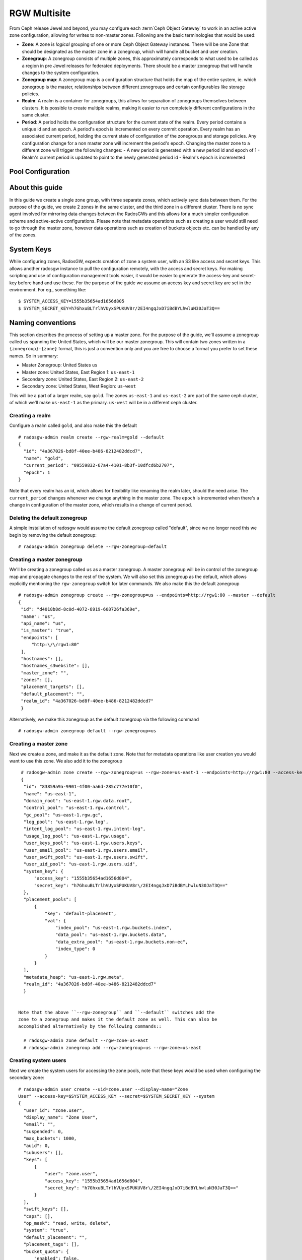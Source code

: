 =============
RGW Multisite
=============

.. versionadded:: Jewel

From Ceph release Jewel and beyond, you may configure each :term`Ceph Object
Gateway` to work in an active active zone configuration, allowing for writes to
non-master zones. Following are the basic terminologies that would be used:

- **Zone**: A zone is *logical* grouping of one or more Ceph Object Gateway
  instances. There will be one Zone that should be designated as the master zone
  in a zonegroup, which will handle all bucket and user creation.

- **Zonegroup**: A zonegroup consists of multiple zones, this approximately
  corresponds to what used to be called as a region in pre Jewel releases for
  federated deployments. There should be a master zonegroup that will handle
  changes to the system configuration.

- **Zonegroup map**: A zonegroup map is a configuration structure that holds the
  map of the entire system, ie. which zonegroup is the master, relationships
  between different zonegroups and certain configurables like storage policies.

- **Realm**: A realm is a container for zonegroups, this allows for separation
  of zonegroups themselves between clusters. It is possible to create multiple
  realms, making it easier to run completely different configurations in the same
  cluster.

- **Period**: A period holds the configuration structure for the current state
  of the realm. Every period contains a unique id and an epoch. A period's epoch
  is incremented on every commit operation. Every realm has an associated
  current period, holding the current state of configuration of the zonegroups
  and storage policies. Any configuration change for a non master zone will
  increment the period's epoch. Changing the master zone to a different zone
  will trigger the following changes:
  - A new period is generated with a new period id and epoch of 1
  - Realm's current period is updated to point to the newly generated period id
  - Realm's epoch is incremented

Pool Configuration
==================

About this guide
================

In this guide we create a single zone group, with three separate zones, which
actively sync data between them. For the purpose of the guide, we create 2 zones
in the same cluster, and the third zone in a different cluster. There is no sync
agent involved for mirroring data changes between the RadosGWs and this allows
for a much simpler configuration scheme and active-active configurations. Please
note that metadata operations such as creating a user would still need to go
through the master zone, however data operations such as creation of buckets
objects etc. can be handled by any of the zones.

System Keys
===========

While configuring zones, RadosGW, expects creation of zone a system user, with
an S3 like access and secret keys. This allows another radosgw instance to pull
the configuration remotely, with the access and secret keys. For making
scripting and use of configuration management tools easier, it would be easier
to generate the access-key and secret-key before hand and use these. For the
purpose of the guide we assume an access key and secret key are set in the
environment. For eg., something like::

  $ SYSTEM_ACCESS_KEY=1555b35654ad1656d805
  $ SYSTEM_SECRET_KEY=h7GhxuBLTrlhVUyxSPUKUV8r/2EI4ngqJxD7iBdBYLhwluN30JaT3Q==

Naming conventions
==================

This section describes the process of setting up a master zone. For the purpose
of the guide, we'll assume a zonegroup called ``us`` spanning the United States,
which will be our master zonegroup. This will contain two zones written in a
``{zonegroup}-{zone}`` format, this is just a convention only and you are free
to choose a format you prefer to set these names. So in summary:

- Master Zonegroup: United States ``us``
- Master zone: United States, East Region 1: ``us-east-1``
- Secondary zone: United States, East Region 2: ``us-east-2``
- Secondary zone: United States, West Region: ``us-west``

This will be a part of a larger realm, say ``gold``. The zones ``us-east-1`` and
``us-east-2`` are part of the same ceph cluster, of which we'll make
``us-east-1`` as the primary. ``us-west`` will be in a different ceph cluster.

Creating a realm
----------------

Configure a realm called ``gold``, and also make this the default ::

  # radosgw-admin realm create --rgw-realm=gold --default
  {
    "id": "4a367026-bd8f-40ee-b486-8212482ddcd7",
    "name": "gold",
    "current_period": "09559832-67a4-4101-8b3f-10dfcd6b2707",
    "epoch": 1
  }


Note that every realm has an id, which allows for flexibility like renaming the
realm later, should the need arise. The ``current_period`` changes whenever we
change anything in the master zone. The ``epoch`` is incremented when there's a
change in configuration of the master zone, which results in a change of current
period.

Deleting the default zonegroup
------------------------------

A simple installation of radosgw would assume the default zonegroup called
"default", since we no longer need this we begin by removing the default
zonegroup::

  # radosgw-admin zonegroup delete --rgw-zonegroup=default


Creating a master zonegroup
---------------------------

We'll be creating a zonegroup called ``us`` as a master zonegroup. A master
zonegroup will be in control of the zonegroup map and propagate changes to the
rest of the system. We will also set this zonegroup as the default, which allows
explicitly mentioning the ``rgw-zonegroup`` switch for later commands. We also
make this the default zonegroup

::

   # radosgw-admin zonegroup create --rgw-zonegroup=us --endpoints=http://rgw1:80 --master --default
   {
    "id": "d4018b8d-8c0d-4072-8919-608726fa369e",
    "name": "us",
    "api_name": "us",
    "is_master": "true",
    "endpoints": [
        "http:\/\/rgw1:80"
    ],
    "hostnames": [],
    "hostnames_s3website": [],
    "master_zone": "",
    "zones": [],
    "placement_targets": [],
    "default_placement": "",
    "realm_id": "4a367026-bd8f-40ee-b486-8212482ddcd7"
    }

Alternatively, we make this zonegroup as the default zonegroup via the following
command ::

  # radosgw-admin zonegroup default --rgw-zonegroup=us


Creating a master zone
----------------------

Next we create a zone, and make it as the default zone. Note that for metadata
operations like user creation you would want to use this zone. We also add it to
the zonegroup

::

   # radosgw-admin zone create --rgw-zonegroup=us --rgw-zone=us-east-1 --endpoints=http://rgw1:80 --access-key=$ZONE_ACCESS_KEY --secret=$ZONE_SECRET_KEY --default --master
   {
    "id": "83859a9a-9901-4f00-aa6d-285c777e10f0",
    "name": "us-east-1",
    "domain_root": "us-east-1.rgw.data.root",
    "control_pool": "us-east-1.rgw.control",
    "gc_pool": "us-east-1.rgw.gc",
    "log_pool": "us-east-1.rgw.log",
    "intent_log_pool": "us-east-1.rgw.intent-log",
    "usage_log_pool": "us-east-1.rgw.usage",
    "user_keys_pool": "us-east-1.rgw.users.keys",
    "user_email_pool": "us-east-1.rgw.users.email",
    "user_swift_pool": "us-east-1.rgw.users.swift",
    "user_uid_pool": "us-east-1.rgw.users.uid",
    "system_key": {
        "access_key": "1555b35654ad1656d804",
        "secret_key": "h7GhxuBLTrlhVUyxSPUKUV8r\/2EI4ngqJxD7iBdBYLhwluN30JaT3Q=="
    },
    "placement_pools": [
        {
            "key": "default-placement",
            "val": {
                "index_pool": "us-east-1.rgw.buckets.index",
                "data_pool": "us-east-1.rgw.buckets.data",
                "data_extra_pool": "us-east-1.rgw.buckets.non-ec",
                "index_type": 0
            }
        }
    ],
    "metadata_heap": "us-east-1.rgw.meta",
    "realm_id": "4a367026-bd8f-40ee-b486-8212482ddcd7"
    }


  Note that the above ``--rgw-zonegroup`` and ``--default`` switches add the
  zone to a zonegroup and makes it the default zone as well. This can also be
  accomplished alternatively by the following commands::

    # radosgw-admin zone default --rgw-zone=us-east
    # radosgw-admin zonegroup add --rgw-zonegroup=us --rgw-zone=us-east


Creating system users
---------------------

Next we create the system users for accessing the zone pools, note that these
keys would be used when configuring the secondary zone::

  # radosgw-admin user create --uid=zone.user --display-name="Zone
  User" --access-key=$SYSTEM_ACCESS_KEY --secret=$SYSTEM_SECRET_KEY --system
  {
    "user_id": "zone.user",
    "display_name": "Zone User",
    "email": "",
    "suspended": 0,
    "max_buckets": 1000,
    "auid": 0,
    "subusers": [],
    "keys": [
        {
            "user": "zone.user",
            "access_key": "1555b35654ad1656d804",
            "secret_key": "h7GhxuBLTrlhVUyxSPUKUV8r\/2EI4ngqJxD7iBdBYLhwluN30JaT3Q=="
        }
    ],
    "swift_keys": [],
    "caps": [],
    "op_mask": "read, write, delete",
    "system": "true",
    "default_placement": "",
    "placement_tags": [],
    "bucket_quota": {
        "enabled": false,
        "max_size_kb": -1,
        "max_objects": -1
    },
    "user_quota": {
        "enabled": false,
        "max_size_kb": -1,
        "max_objects": -1
    },
    "temp_url_keys": []
  }



Update the period
-----------------
Since we have now made a change in the master zone configuration, we need to
commit these zone changes to reflect in the realm configuration structure. This
is what the period would look like initially.

::
   # radosgw-admin period get
   {
    "id": "09559832-67a4-4101-8b3f-10dfcd6b2707",
    "epoch": 1,
    "predecessor_uuid": "",
    "sync_status": [],
    "period_map": {
        "id": "09559832-67a4-4101-8b3f-10dfcd6b2707",
        "zonegroups": [],
        "short_zone_ids": []
    },
    "master_zonegroup": "",
    "master_zone": "",
    "period_config": {
        "bucket_quota": {
            "enabled": false,
            "max_size_kb": -1,
            "max_objects": -1
        },
        "user_quota": {
            "enabled": false,
            "max_size_kb": -1,
            "max_objects": -1
        }
    },
    "realm_id": "4a367026-bd8f-40ee-b486-8212482ddcd7",
    "realm_name": "gold",
    "realm_epoch": 1
    }

Now we update the period and commit the changes::

  # radosgw-admin period update --commit
  {
    "id": "b5e4d3ec-2a62-4746-b479-4b2bc14b27d1",
    "epoch": 1,
    "predecessor_uuid": "09559832-67a4-4101-8b3f-10dfcd6b2707",
    "sync_status": [ ""... # truncating the output here
    ],
    "period_map": {
        "id": "b5e4d3ec-2a62-4746-b479-4b2bc14b27d1",
        "zonegroups": [
            {
                "id": "d4018b8d-8c0d-4072-8919-608726fa369e",
                "name": "us",
                "api_name": "us",
                "is_master": "true",
                "endpoints": [
                    "http:\/\/rgw1:80"
                ],
                "hostnames": [],
                "hostnames_s3website": [],
                "master_zone": "83859a9a-9901-4f00-aa6d-285c777e10f0",
                "zones": [
                    {
                        "id": "83859a9a-9901-4f00-aa6d-285c777e10f0",
                        "name": "us-east-1",
                        "endpoints": [
                            "http:\/\/rgw1:80"
                        ],
                        "log_meta": "true",
                        "log_data": "false",
                        "bucket_index_max_shards": 0,
                        "read_only": "false"
                    }
                ],
                "placement_targets": [
                    {
                        "name": "default-placement",
                        "tags": []
                    }
                ],
                "default_placement": "default-placement",
                "realm_id": "4a367026-bd8f-40ee-b486-8212482ddcd7"
            }
        ],
        "short_zone_ids": [
            {
                "key": "83859a9a-9901-4f00-aa6d-285c777e10f0",
                "val": 630926044
            }
        ]
    },
    "master_zonegroup": "d4018b8d-8c0d-4072-8919-608726fa369e",
    "master_zone": "83859a9a-9901-4f00-aa6d-285c777e10f0",
    "period_config": {
        "bucket_quota": {
            "enabled": false,
            "max_size_kb": -1,
            "max_objects": -1
        },
        "user_quota": {
            "enabled": false,
            "max_size_kb": -1,
            "max_objects": -1
        }
    },
    "realm_id": "4a367026-bd8f-40ee-b486-8212482ddcd7",
    "realm_name": "gold",
    "realm_epoch": 2
    }


Starting the radosgw
--------------------

Before starting the radosgw, the rgw zone and port options need to be mentioned
in the configuration file. For more details refer to the `Install Ceph Gateway`_
section of the guide. The configuration section for radosgw should resemble::

  [client.rgw.us-east-1]
  rgw_frontends="civetweb port=80"
  rgw_zone=us-east

And start the Ceph Object gateway (according to the OS installation) ::

  sudo systemctl start ceph-radosgw.service


Configuring the Secondary zone in Same Cluster
==============================================

Now we configure the secondary zone, ``us-east-2``, in the same cluster. For the
same cluster, all the following commands can be executed in the node hosting the
primary zone itself.

Secondary Zone Creation
-----------------------

We follow a similar step to creation of master zone, except dropping the
``master`` flag this time ::

  # radosgw-admin zone create --rgw-zonegroup=us --rgw-zone=us-east-2 --access-key=$SYSTEM_ACCESS_KEY --secret=$SYSTEM_SECRET_KEY --endpoints=http://rgw2:80
  {
    "id": "950c1a43-6836-41a2-a161-64777e07e8b8",
    "name": "us-east-2",
    "domain_root": "us-east-2.rgw.data.root",
    "control_pool": "us-east-2.rgw.control",
    "gc_pool": "us-east-2.rgw.gc",
    "log_pool": "us-east-2.rgw.log",
    "intent_log_pool": "us-east-2.rgw.intent-log",
    "usage_log_pool": "us-east-2.rgw.usage",
    "user_keys_pool": "us-east-2.rgw.users.keys",
    "user_email_pool": "us-east-2.rgw.users.email",
    "user_swift_pool": "us-east-2.rgw.users.swift",
    "user_uid_pool": "us-east-2.rgw.users.uid",
    "system_key": {
        "access_key": "1555b35654ad1656d804",
        "secret_key": "h7GhxuBLTrlhVUyxSPUKUV8r\/2EI4ngqJxD7iBdBYLhwluN30JaT3Q=="
    },
    "placement_pools": [
        {
            "key": "default-placement",
            "val": {
                "index_pool": "us-east-2.rgw.buckets.index",
                "data_pool": "us-east-2.rgw.buckets.data",
                "data_extra_pool": "us-east-2.rgw.buckets.non-ec",
                "index_type": 0
            }
        }
    ],
    "metadata_heap": "us-east-2.rgw.meta",
    "realm_id": "815d74c2-80d6-4e63-8cfc-232037f7ff5c"
    }

Updating the Period
-------------------

Next we inform all the gateways of the new change in the system map by doing a
period update and committing the changes::

  # radosgw-admin period update --commit
  {
    "id": "b5e4d3ec-2a62-4746-b479-4b2bc14b27d1",
    "epoch": 2,
    "predecessor_uuid": "09559832-67a4-4101-8b3f-10dfcd6b2707",
    "sync_status": [ ""... # truncating the output here
    ],
    "period_map": {
        "id": "b5e4d3ec-2a62-4746-b479-4b2bc14b27d1",
        "zonegroups": [
            {
                "id": "d4018b8d-8c0d-4072-8919-608726fa369e",
                "name": "us",
                "api_name": "us",
                "is_master": "true",
                "endpoints": [
                    "http:\/\/rgw1:80"
                ],
                "hostnames": [],
                "hostnames_s3website": [],
                "master_zone": "83859a9a-9901-4f00-aa6d-285c777e10f0",
                "zones": [
                    {
                        "id": "83859a9a-9901-4f00-aa6d-285c777e10f0",
                        "name": "us-east-1",
                        "endpoints": [
                            "http:\/\/rgw1:80"
                        ],
                        "log_meta": "true",
                        "log_data": "false",
                        "bucket_index_max_shards": 0,
                        "read_only": "false"
                    },
                    {
                        "id": "950c1a43-6836-41a2-a161-64777e07e8b8",
                        "name": "us-east-2",
                        "endpoints": [
                            "http:\/\/rgw2:80"
                        ],
                        "log_meta": "false",
                        "log_data": "true",
                        "bucket_index_max_shards": 0,
                        "read_only": "false"
                    }

                ],
                "placement_targets": [
                    {
                        "name": "default-placement",
                        "tags": []
                    }
                ],
                "default_placement": "default-placement",
                "realm_id": "4a367026-bd8f-40ee-b486-8212482ddcd7"
            }
        ],
        "short_zone_ids": [
            {
                "key": "83859a9a-9901-4f00-aa6d-285c777e10f0",
                "val": 630926044
            },
            {
                "key": "950c1a43-6836-41a2-a161-64777e07e8b8",
                "val": 4276257543
            }

        ]
    },
    "master_zonegroup": "d4018b8d-8c0d-4072-8919-608726fa369e",
    "master_zone": "83859a9a-9901-4f00-aa6d-285c777e10f0",
    "period_config": {
        "bucket_quota": {
            "enabled": false,
            "max_size_kb": -1,
            "max_objects": -1
        },
        "user_quota": {
            "enabled": false,
            "max_size_kb": -1,
            "max_objects": -1
        }
    },
    "realm_id": "4a367026-bd8f-40ee-b486-8212482ddcd7",
    "realm_name": "gold",
    "realm_epoch": 2
    }


Starting the radosgw
--------------------

On the node that is hosting the radosgw of the secondary zone, you would start
it, similar to the `Starting the Radosgw`_, changing the ``rgw zone=us-east-2``
in the configuration file this time. For eg::

  [client.rgw.us-east-2]
  rgw_frontends="civetweb port=80"
  rgw_zone=us-east-2


Configuring the Gateway in the second Ceph Cluster
==================================================

Now we go on to configuring radosgw in the second ceph cluster, which may be
geographically apart, that is a part of the same zonegroup.
>>>>>>> 9d7288b... doc: rgw-admin add the doc for creating a second zone in same cluster


Since a realm was already configured from the first gateway, we pull and make
that realm the default here, We also get the configuration from the master zone
by pulling the period::

  # radosgw-admin realm pull --url=http://rgw1:80
  --access-key=$SYSTEM_ACCESS_KEY --secret=$SYSTEM_SECRET_KEY
  {
    "id": "4a367026-bd8f-40ee-b486-8212482ddcd7",
    "name": "gold",
    "current_period": "b5e4d3ec-2a62-4746-b479-4b2bc14b27d1",
    "epoch": 2
  }

  # radosgw-admin period pull --url=http://rgw1:80 --acess-key=$SYSTEM_ACCESS_KEY --secret=$SYSTEM_SECRET_KEY
  # radosgw-admin realm default --rgw-realm=gold

We also set the default zonegroup to the created ``us`` zonegroup::

  # radosgw-admin zonegroup default --rgw-zonegroup=us

Secondary Zone Configuration
----------------------------

We create the new zone, ``us-west``, with the same system keys::

  # radosgw-admin zone create --rgw-zonegroup=us --rgw-zone=us-west
  --access-key=$ZONE_ACCESS_KEY --secret=$ZONE_SECRET_KEY --endpoints=http://rgw3:80 --default
  {
    "id": "950c1a43-6836-41a2-a161-64777e07e8b8",
    "name": "us-east-2",
    "domain_root": "us-east-2.rgw.data.root",
    "control_pool": "us-east-2.rgw.control",
    "gc_pool": "us-east-2.rgw.gc",
    "log_pool": "us-east-2.rgw.log",
    "intent_log_pool": "us-east-2.rgw.intent-log",
    "usage_log_pool": "us-east-2.rgw.usage",
    "user_keys_pool": "us-east-2.rgw.users.keys",
    "user_email_pool": "us-east-2.rgw.users.email",
    "user_swift_pool": "us-east-2.rgw.users.swift",
    "user_uid_pool": "us-east-2.rgw.users.uid",
    "system_key": {
        "access_key": "1555b35654ad1656d804",
        "secret_key": "h7GhxuBLTrlhVUyxSPUKUV8r\/2EI4ngqJxD7iBdBYLhwluN30JaT3Q=="
    },
    "placement_pools": [
        {
            "key": "default-placement",
            "val": {
                "index_pool": "us-east-2.rgw.buckets.index",
                "data_pool": "us-east-2.rgw.buckets.data",
                "data_extra_pool": "us-east-2.rgw.buckets.non-ec",
                "index_type": 0
            }
        }
    ],
    "metadata_heap": "us-east-2.rgw.meta",
    "realm_id": "4a367026-bd8f-40ee-b486-8212482ddcd7"
    }


Updating the period
-------------------
Now to propagate the zonegroup-map changes, we update and commit the period::

  # radosgw-admin period update --commit --rgw-zone=us-west
  {
    "id": "b5e4d3ec-2a62-4746-b479-4b2bc14b27d1",
    "epoch": 3,
    "predecessor_uuid": "09559832-67a4-4101-8b3f-10dfcd6b2707",
    "sync_status": [
        "", # truncated
    ],
    "period_map": {
        "id": "b5e4d3ec-2a62-4746-b479-4b2bc14b27d1",
        "zonegroups": [
            {
                "id": "d4018b8d-8c0d-4072-8919-608726fa369e",
                "name": "us",
                "api_name": "us",
                "is_master": "true",
                "endpoints": [
                    "http:\/\/rgw1:80"
                ],
                "hostnames": [],
                "hostnames_s3website": [],
                "master_zone": "83859a9a-9901-4f00-aa6d-285c777e10f0",
                "zones": [
                    {
                        "id": "83859a9a-9901-4f00-aa6d-285c777e10f0",
                        "name": "us-east",
                        "endpoints": [
                            "http:\/\/rgw1:80"
                        ],
                        "log_meta": "true",
                        "log_data": "true",
                        "bucket_index_max_shards": 0,
                        "read_only": "false"
                    },
                                    {
                        "id": "950c1a43-6836-41a2-a161-64777e07e8b8",
                        "name": "us-east-2",
                        "endpoints": [
                            "http:\/\/rgw2:80"
                        ],
                        "log_meta": "false",
                        "log_data": "true",
                        "bucket_index_max_shards": 0,
                        "read_only": "false"
                    },
                    {
                        "id": "d9522067-cb7b-4129-8751-591e45815b16",
                        "name": "us-west",
                        "endpoints": [
                            "http:\/\/rgw3:80"
                        ],
                        "log_meta": "false",
                        "log_data": "true",
                        "bucket_index_max_shards": 0,
                        "read_only": "false"
                    }
                ],
                "placement_targets": [
                    {
                        "name": "default-placement",
                        "tags": []
                    }
                ],
                "default_placement": "default-placement",
                "realm_id": "4a367026-bd8f-40ee-b486-8212482ddcd7"
            }
        ],
        "short_zone_ids": [
            {
                "key": "83859a9a-9901-4f00-aa6d-285c777e10f0",
                "val": 630926044
            },
            {
                "key": "950c1a43-6836-41a2-a161-64777e07e8b8",
                "val": 4276257543
            },
            {
                "key": "d9522067-cb7b-4129-8751-591e45815b16",
                "val": 329470157
            }
        ]
    },
    "master_zonegroup": "d4018b8d-8c0d-4072-8919-608726fa369e",
    "master_zone": "83859a9a-9901-4f00-aa6d-285c777e10f0",
    "period_config": {
        "bucket_quota": {
            "enabled": false,
            "max_size_kb": -1,
            "max_objects": -1
        },
        "user_quota": {
            "enabled": false,
            "max_size_kb": -1,
            "max_objects": -1
        }
    },
    "realm_id": "4a367026-bd8f-40ee-b486-8212482ddcd7",
    "realm_name": "gold",
    "realm_epoch": 2
    }

You can observe that the period epoch number has incremented, indicating a
change in the configuration

Starting the Ceph Object Gateway
--------------------------------

This is similar to starting the object gateway in the first zone, only
difference being in the ``rgw zone`` configurable, which should reflect ``us-west``::

  [client.rgw.us-east-1]
  rgw_frontends="civetweb port=80"
  rgw_zone=us-west

And start the radosgw depending on your Operating system's init system, for eg::

  $ sudo systemctl start ceph-radosgw.service
